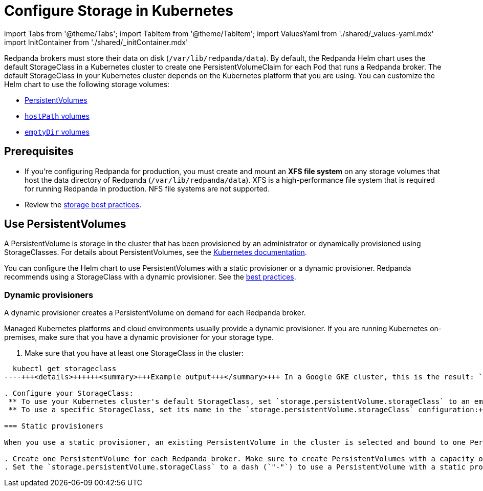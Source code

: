 = Configure Storage in Kubernetes
:description: Configure the Helm chart to use PersistentVolumes, hostPath volumes, or emptyDir volumes.
:description: Configure the Helm chart to use PersistentVolumes, hostPath volumes, or emptyDir volumes.
:tags: ["Kubernetes", "Helm configuration"]

import Tabs from '@theme/Tabs';
import TabItem from '@theme/TabItem';
import ValuesYaml from './shared/_values-yaml.mdx'
import InitContainer from './shared/_initContainer.mdx'

Redpanda brokers must store their data on disk (`/var/lib/redpanda/data`). By default, the Redpanda Helm chart uses the default StorageClass in a Kubernetes cluster to create one PersistentVolumeClaim for each Pod that runs a Redpanda broker. The default StorageClass in your Kubernetes cluster depends on the Kubernetes platform that you are using. You can customize the Helm chart to use the following storage volumes:

* <<use-persistentvolumes,PersistentVolumes>>
* <<use-hostpath-volumes,`hostPath` volumes>>
* <<use-emptydir-volumes,`emptyDir` volumes>>

== Prerequisites

* If you're configuring Redpanda for production, you must create and mount an *XFS file system* on any storage volumes that host the data directory of Redpanda (`/var/lib/redpanda/data`). XFS is a high-performance file system that is required for running Redpanda in production. NFS file systems are not supported.
* Review the xref:deploy:deployment-option:self-hosted:kubernetes:kubernetes-best-practices:.adoc#storage[storage best practices].

== Use PersistentVolumes

A PersistentVolume is storage in the cluster that has been provisioned by an administrator or dynamically provisioned using StorageClasses.
For details about PersistentVolumes, see the https://kubernetes.io/docs/concepts/storage/persistent-volumes/[Kubernetes documentation].

You can configure the Helm chart to use PersistentVolumes with a static provisioner or a dynamic provisioner.
Redpanda recommends using a StorageClass with a dynamic provisioner. See the xref:deploy:deployment-option:self-hosted:kubernetes:kubernetes-best-practices:.adoc[best practices].

=== Dynamic provisioners

A dynamic provisioner creates a PersistentVolume on demand for each Redpanda broker.

Managed Kubernetes platforms and cloud environments usually provide a dynamic provisioner.
If you are running Kubernetes on-premises, make sure that you have a dynamic provisioner for your storage type.

. Make sure that you have at least one StorageClass in the cluster:

[,bash]
----
  kubectl get storageclass
----+++<details>++++++<summary>+++Example output+++</summary>+++ In a Google GKE cluster, this is the result: ``` NAME PROVISIONER AGE standard (default) kubernetes.io/gce-pd 1d ``` This StorageClass is marked as the default, which means that this class is used to provision a PersistentVolume when the PersistentVolumeClaim doesn't specify the StorageClass.+++</details>+++

. Configure your StorageClass:
 ** To use your Kubernetes cluster's default StorageClass, set `storage.persistentVolume.storageClass` to an empty string (`""`):+++<Tabs groupId="kubernetes-tool">++++++<TabItem value="operator" label="Helm + Operator">+++```yaml title="redpanda-cluster.yaml" apiVersion: cluster.redpanda.com/v1alpha1 kind: Redpanda metadata: name: redpanda spec: chartRef: {} clusterSpec: storage: persistentVolume: enabled: true size: 20Gi storageClass: "" ``` ```bash kubectl apply -f redpanda-cluster.yaml --namespace +++<namespace>+++``` </TabItem> +++<TabItem value="helm" label="Helm">++++++<Tabs groupId="helm-config">++++++<TabItem value="values" label="--values">+++```yaml title="storageclass.yaml" storage: persistentVolume: enabled: true size: 20Gi storageClass: "" ``` ```bash helm upgrade --install redpanda redpanda/redpanda --namespace +++<namespace>+++--create-namespace \ --values storageclass.yaml --reuse-values ``` </TabItem> +++<TabItem value="flags" label="--set">+++```bash helm upgrade --install redpanda redpanda/redpanda --namespace +++<namespace>+++--create-namespace \ --set storage.persistentVolume.enabled=true \ --set storage.persistentVolume.size=20Gi \ --set storage.persistentVolume.storageClass="" ``` </TabItem> </Tabs> </TabItem> </Tabs>+++</namespace>++++++</TabItem>++++++</namespace>++++++</TabItem>++++++</Tabs>++++++</TabItem>++++++</namespace>++++++</TabItem>++++++</Tabs>+++
 ** To use a specific StorageClass, set its name in the `storage.persistentVolume.storageClass` configuration:+++<Tabs groupId="kubernetes-tool">++++++<TabItem value="operator" label="Helm + Operator">+++```yaml title="redpanda-cluster.yaml" apiVersion: cluster.redpanda.com/v1alpha1 kind: Redpanda metadata: name: redpanda spec: chartRef: {} clusterSpec: storage: persistentVolume: enabled: true size: 20Gi storageClass: "+++<storage-class>+++" ``` ```bash kubectl apply -f redpanda-cluster.yaml --namespace +++<namespace>+++``` </TabItem> +++<TabItem value="helm" label="Helm">++++++<Tabs groupId="helm-config">++++++<TabItem value="values" label="--values">+++```yaml title="storageclass.yaml" storage: persistentVolume: enabled: true size: 20Gi storageClass: "+++<storage-class>+++" ``` ```bash helm upgrade --install redpanda redpanda/redpanda --namespace +++<namespace>+++--create-namespace \ --values storageclass.yaml --reuse-values ``` </TabItem> +++<TabItem value="flags" label="--set">+++```bash helm upgrade --install redpanda redpanda/redpanda --namespace +++<namespace>+++--create-namespace \ --set storage.persistentVolume.enabled=true \ --set storage.persistentVolume.size=20Gi \ --set storage.persistentVolume.storageClass="+++<storage-class>+++" ``` </TabItem> </Tabs> </TabItem> </Tabs>+++</storage-class>++++++</namespace>++++++</TabItem>++++++</namespace>++++++</storage-class>++++++</TabItem>++++++</Tabs>++++++</TabItem>++++++</namespace>++++++</storage-class>++++++</TabItem>++++++</Tabs>+++

=== Static provisioners

When you use a static provisioner, an existing PersistentVolume in the cluster is selected and bound to one PersistentVolumeClaim for each Redpanda broker.

. Create one PersistentVolume for each Redpanda broker. Make sure to create PersistentVolumes with a capacity of at least the value of the `storage.persistentVolume.size` configuration.
. Set the `storage.persistentVolume.storageClass` to a dash (`"-"`) to use a PersistentVolume with a static provisioner:+++<Tabs groupId="kubernetes-tool">++++++<TabItem value="operator" label="Helm + Operator">+++```yaml title="redpanda-cluster.yaml" apiVersion: cluster.redpanda.com/v1alpha1 kind: Redpanda metadata: name: redpanda spec: chartRef: {} clusterSpec: storage: persistentVolume: enabled: true storageClass: "-" ``` ```bash kubectl apply -f redpanda-cluster.yaml --namespace +++<namespace>+++``` </TabItem> +++<TabItem value="helm" label="Helm">++++++<Tabs groupId="helm-config">++++++<TabItem value="values" label="--values">+++```yaml title="storageclass.yaml" storage: persistentVolume: enabled: true storageClass: "-" ``` ```bash helm upgrade --install redpanda redpanda/redpanda --namespace +++<namespace>+++--create-namespace \ --values storageclass.yaml --reuse-values ``` </TabItem> +++<TabItem value="flags" label="--set">+++```bash helm upgrade --install redpanda redpanda/redpanda --namespace +++<namespace>+++--create-namespace \ --set storage.persistentVolume.enabled=true \ --set storage.persistentVolume.storageClass="-" ``` </TabItem> </Tabs> </TabItem> </Tabs> ### Resize PersistentVolumes To give Redpanda brokers more storage, you can expand the size of PersistentVolumes. The way you expand PersistentVolumes depends on the provisioner that you use. The process for resizing PersistentVolumes that use a static provisioner varies depending on the way your file system is allocated. Follow the recommended process for your system. You do not need to make any configuration changes to the Helm chart. To resize a PersistentVolume that uses a dynamic provisioner: 1. Make sure that your StorageClass is capable of volume expansions. For a list of volumes that support volume expansion, see the [Kubernetes documentation](https://kubernetes.io/docs/concepts/storage/storage-classes/#allow-volume-expansion). 1. Increase the value of the `storage.persistentVolume.size` configuration: +++<Tabs groupId="kubernetes-tool">++++++<TabItem value="operator" label="Helm + Operator">+++```yaml title="redpanda-cluster.yaml" apiVersion: cluster.redpanda.com/v1alpha1 kind: Redpanda metadata: name: redpanda spec: chartRef: {} clusterSpec: storage: persistentVolume: enabled: true size: +++<custom-size>+++Gi ``` ```bash kubectl apply -f redpanda-cluster.yaml --namespace +++<namespace>+++``` </TabItem> +++<TabItem value="helm" label="Helm">++++++<Tabs groupId="helm-config">++++++<TabItem value="values" label="--values">+++```yaml title="persistentvolume-size.yaml" storage: persistentVolume: enabled: true size: +++<custom-size>+++Gi ``` ```bash helm upgrade --install redpanda redpanda/redpanda --namespace +++<namespace>+++--create-namespace \ --values persistentvolume-size.yaml --reuse-values ``` </TabItem> +++<TabItem value="flags" label="--set">+++```bash helm upgrade --install redpanda redpanda/redpanda --namespace +++<namespace>+++--create-namespace \ --set storage.persistentVolume.enabled=true \ --set storage.persistentVolume.size=+++<custom-size>+++Gi ``` </TabItem> </Tabs> </TabItem> </Tabs> ### Delete PersistentVolumeClaims To prevent accidental loss of data, PersistentVolumesClaims are not deleted when Redpanda brokers are removed from a cluster. It is your responsibility to delete PersistentVolumeClaims when they are no longer needed. Check the reclaim policy of your PersistentVolumes before deleting a PersistentVolumeClaim. ```bash kubectl get persistentvolume --namespace +++<namespace>+++``` For descriptions of each reclaim policy, see the [Kubernetes documentation](https://kubernetes.io/docs/concepts/storage/persistent-volumes/#reclaim-policy). ## Use hostPath volumes A hostPath volume mounts a file or directory from the host node's file system into your Pod. For details about hostPath volumes, see the [Kubernetes documentation](https://kubernetes.io/docs/concepts/storage/volumes/#hostpath). To store Redpanda data in hostPath volumes: 1. Set the `storage.hostPath` configuration to the absolute path of a file on the local worker node. 1. Set `storage.persistentVolume.enabled` to `false`. 1. Set `statefulset.initContainers.setDataDirOwnership.enabled` to `true`. +++<InitContainer>++++++</InitContainer>+++ :::warning Use only for development and testing If the Pod is deleted and recreated, it might be scheduled on another worker node and no longer have access to the same hostPath volume data. ::: +++<Tabs groupId="kubernetes-tool">++++++<TabItem value="operator" label="Helm + Operator">+++```yaml title="redpanda-cluster.yaml" apiVersion: cluster.redpanda.com/v1alpha1 kind: Redpanda metadata: name: redpanda spec: chartRef: {} clusterSpec: storage: hostPath: "+++<absolute-path>+++" persistentVolume: enabled: false initContainers: setDataDirOwnership: enabled: true ``` ```bash kubectl apply -f redpanda-cluster.yaml --namespace +++<namespace>+++``` </TabItem> +++<TabItem value="helm" label="Helm">++++++<Tabs groupId="helm-config">++++++<TabItem value="values" label="--values">+++```yaml title="hostpath.yaml" storage: hostPath: "+++<absolute-path>+++" persistentVolume: enabled: false initContainers: setDataDirOwnership: enabled: true ``` ```bash helm upgrade --install redpanda redpanda/redpanda --namespace +++<namespace>+++--create-namespace \ --values hostpath.yaml --reuse-values ``` </TabItem> +++<TabItem value="flags" label="--set">+++```bash helm upgrade --install redpanda redpanda/redpanda --namespace +++<namespace>+++--create-namespace \ --set storage.persistentVolume.enabled=false \ --set storage.hostPath=+++<absolute-path>+++\ --set statefulset.initContainers.setDataDirOwnership.enabled=true ``` </TabItem> </Tabs> </TabItem> </Tabs> ## Use emptyDir volumes An emptyDir volume is first created when a Pod is assigned to a node, and the volume exists as long as the Pod is running on that node. For details about emptyDir volumes, see the [Kubernetes documentation](https://kubernetes.io/docs/concepts/storage/volumes/#emptydir). To store Redpanda data in emptyDir volumes, set the `storage.hostPath` configuration to an empty string (`""`), and set `storage.persistentVolume.enabled` to `false`. :::warning Use only for development and testing When a Pod is removed from a node for any reason, the data in the emptyDir volume is deleted permanently. ::: +++<Tabs groupId="kubernetes-tool">++++++<TabItem value="operator" label="Helm + Operator">+++```yaml title="redpanda-cluster.yaml" apiVersion: cluster.redpanda.com/v1alpha1 kind: Redpanda metadata: name: redpanda spec: chartRef: {} clusterSpec: storage: hostPath: "" persistentVolume: enabled: false ``` ```bash kubectl apply -f redpanda-cluster.yaml --namespace +++<namespace>+++``` </TabItem> +++<TabItem value="helm" label="Helm">++++++<Tabs groupId="helm-config">++++++<TabItem value="values" label="--values">+++```yaml title="emptydir.yaml" storage: hostPath: "" persistentVolume: enabled: false ``` ```bash helm upgrade --install redpanda redpanda/redpanda --namespace +++<namespace>+++--create-namespace \ --values emptydir.yaml --reuse-values ``` </TabItem> +++<TabItem value="flags" label="--set">+++```bash helm upgrade --install redpanda redpanda/redpanda --namespace +++<namespace>+++--create-namespace \ --set storage.persistentVolume.enabled=false ``` </TabItem> </Tabs> </TabItem> </Tabs> ## Next steps Enable [rack awareness](../kubernetes-rack-awareness) to minimize data loss in the event of a rack failure. ## Suggested reading - [Redpanda Helm Specification](../../../reference/redpanda-helm-spec) - [Redpanda CRD Reference](../../../reference/crd)+++</namespace>++++++</TabItem>++++++</namespace>++++++</TabItem>++++++</Tabs>++++++</TabItem>++++++</namespace>++++++</TabItem>++++++</Tabs>++++++</absolute-path>++++++</namespace>++++++</TabItem>++++++</namespace>++++++</absolute-path>++++++</TabItem>++++++</Tabs>++++++</TabItem>++++++</namespace>++++++</absolute-path>++++++</TabItem>++++++</Tabs>++++++</namespace>++++++</custom-size>++++++</namespace>++++++</TabItem>++++++</namespace>++++++</custom-size>++++++</TabItem>++++++</Tabs>++++++</TabItem>++++++</namespace>++++++</custom-size>++++++</TabItem>++++++</Tabs>++++++</namespace>++++++</TabItem>++++++</namespace>++++++</TabItem>++++++</Tabs>++++++</TabItem>++++++</namespace>++++++</TabItem>++++++</Tabs>+++
